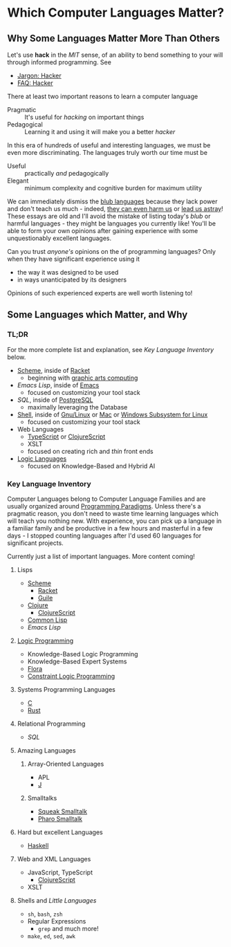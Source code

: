 * Which Computer Languages Matter?

** Why Some Languages Matter More Than Others
  
Let's use *hack* in the /MIT/ sense, of an ability to bend something to your
will through informed programming. See
- [[http://www.catb.org/esr/jargon/html/H/hacker.html][Jargon: Hacker]]
- [[https://web.archive.org/web/20210812150702/https://hack.org/faq-hacker.html][FAQ: Hacker]]
  
There at least two important reasons to learn a computer language  
- Pragmatic :: It's useful for /hacking/ on important things
- Pedagogical :: Learning it and using it will make you a better /hacker/

In this era of hundreds of useful and interesting languages, we must be even
more discriminating. The languages truly worth our time must be
- Useful :: practically /and/ pedagogically
- Elegant :: minimum complexity and cognitive burden for maximum utility

We can immediately dismiss the [[http://www.paulgraham.com/avg.html][blub languages]] because they lack power and don't
teach us much - indeed, [[https://www.cs.virginia.edu/~evans/cs655/readings/ewd498.html][they can even harm us]] or [[https://nibblestew.blogspot.com/2020/03/its-not-what-programming-languages-do.htmlquality][lead us astray]]! These essays
are old and I'll avoid the mistake of listing today's /blub/ or harmful
languages - they might be languages you currently like! You'll be able to form
your own opinions after gaining experience with some unquestionably excellent
languages.

Can you trust /anyone's/ opinions on the of programming languages? Only when
they have significant experience using it
- the way it was designed to be used
- in ways unanticipated by its designers
Opinions of such experienced experts are well worth listening to!

** Some Languages which Matter, and Why

*** TL;DR

For the more complete list and explanation, see /Key Language Inventory/ below.
 
- [[https://en.wikipedia.org/wiki/Scheme_(programming_language)][Scheme]], inside of [[https://racket-lang.org][Racket]]
      - beginning with [[https://docs.racket-lang.org/quick][graphic arts computing]]
- [[Emacs/elisp-vs-scheme.org][Emacs Lisp]], inside of [[https://www.gnu.org/software/emacs][Emacs]]
      - focused on customizing your tool stack
- [[SQL/SQL-README.org][SQL]], inside of [[https://www.postgresql.org][PostgreSQL]]
      - maximally leveraging the Database
- [[https://duckduckgo.com/?t=ffab&q=posix+shell][Shell]], inside of [[https://www.gnu.org][Gnu/Linux]] or [[https://duckduckgo.com/?t=ffab&q=macintosh+command+line][Mac]] or [[https://docs.microsoft.com/en-us/windows/wsl/about][Windows Subsystem for Linux]]
      - focused on customizing your tool stack
- Web Languages
      - [[https://www.typescriptlang.org][TypeScript]] or [[https://clojurescript.org][ClojureScript]]
      - XSLT
      - focused on creating rich and /thin/ front ends
- [[https://en.wikipedia.org/wiki/Category:Logic_programming_languages][Logic Languages]]
      - focused on Knowledge-Based and Hybrid AI
 
*** Key Language Inventory

Computer Languages belong to Computer Language Families and are usually
organized around [[https://en.wikipedia.org/wiki/Programming_paradigm][Programming Paradigms]]. Unless there's a pragmatic reason, you
don't need to waste time learning languages which will teach you nothing new.
With experience, you can pick up a language in a familiar family and be
productive in a few hours and masterful in a few days - I stopped counting
languages after I'd used 60 languages for significant projects.

Currently just a list of important languages. More content coming!
 
**** Lisps
- [[https://en.wikipedia.org/wiki/Scheme_(programming_language)][Scheme]]
      - [[https://racket-lang.org][Racket]]
      - [[https://www.gnu.org/software/guile][Guile]]
- [[https://clojure.org][Clojure]]
      - [[https://clojurescript.org][ClojureScript]]
- [[https://en.wikipedia.org/wiki/Common_Lisp][Common Lisp]]
- [[Emacs/elisp-vs-scheme.org][Emacs Lisp]]
**** [[https://en.wikipedia.org/wiki/Logic_programming][Logic Programming]]
- Knowledge-Based Logic Programming
- Knowledge-Based Expert Systems
- [[http://flora.sourceforge.net][Flora]]
- [[https://en.wikipedia.org/wiki/Constraint_logic_programming][Constraint Logic Programming]]
**** Systems Programming Languages
- [[https://github.com/GregDavidson/C-By-Example][C]]
- [[https://www.rust-lang.org][Rust]]
**** Relational Programming
- [[SQL/SQL-README.org][SQL]]
**** Amazing Languages
***** Array-Oriented Languages
- APL
- [[https://www.jsoftware.com][J]]
***** Smalltalks
- [[https://squeak.org][Squeak Smalltalk]]
- [[https://pharo.org][Pharo Smalltalk]]
**** Hard but excellent Languages
- [[https://www.haskell.org][Haskell]]
**** Web and XML Languages
- JavaScript, TypeScript
      - [[https://clojurescript.org][ClojureScript]]
- XSLT
**** Shells and /Little Languages/
    - =sh=, =bash=, =zsh=
    - Regular Expressions
        - =grep= and much more!
    - =make=, =ed=, =sed=, =awk=
